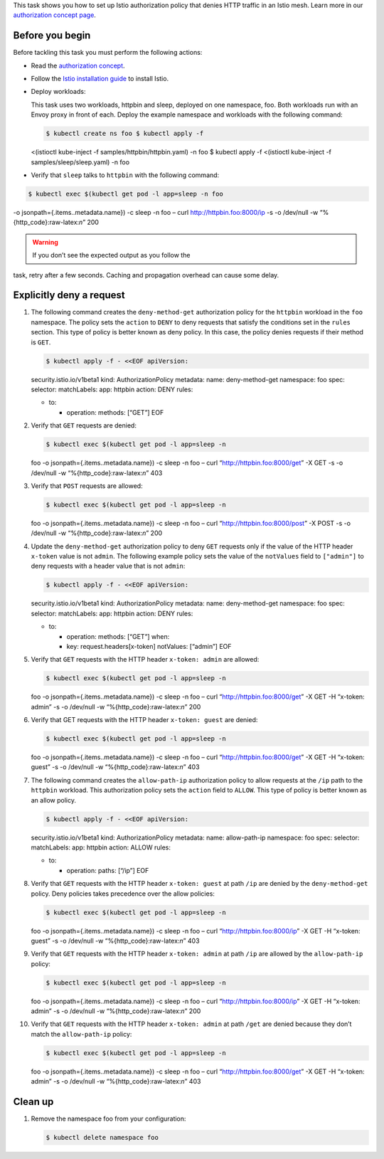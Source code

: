 This task shows you how to set up Istio authorization policy that denies
HTTP traffic in an Istio mesh. Learn more in our `authorization concept
page </docs/concepts/security/#authorization>`_.

Before you begin
----------------

Before tackling this task you must perform the following actions:

-  Read the `authorization
   concept </docs/concepts/security/#authorization>`_.

-  Follow the `Istio installation
   guide </docs/setup/install/istioctl/>`_ to install Istio.

-  Deploy workloads:

   This task uses two workloads, httpbin and sleep, deployed on one
   namespace, foo. Both workloads run with an Envoy proxy in front of
   each. Deploy the example namespace and workloads with the following
   command:

   .. code:: sh

      $ kubectl create ns foo $ kubectl apply -f
   <(istioctl kube-inject -f samples/httpbin/httpbin.yaml) -n foo $
   kubectl apply -f <(istioctl kube-inject -f samples/sleep/sleep.yaml)
   -n foo

-  Verify that ``sleep`` talks to ``httpbin`` with the following
   command:

.. code:: sh

      $ kubectl exec $(kubectl get pod -l app=sleep -n foo
-o jsonpath={.items..metadata.name}) -c sleep -n foo – curl
http://httpbin.foo:8000/ip -s -o /dev/null -w
“%{http_code}:raw-latex:`\n`” 200

.. warning::

   If you don’t see the expected output as you follow the
task, retry after a few seconds. Caching and propagation overhead can
cause some delay.

Explicitly deny a request
-------------------------

1.  The following command creates the ``deny-method-get`` authorization
    policy for the ``httpbin`` workload in the ``foo`` namespace. The
    policy sets the ``action`` to ``DENY`` to deny requests that satisfy
    the conditions set in the ``rules`` section. This type of policy is
    better known as deny policy. In this case, the policy denies
    requests if their method is ``GET``.

    .. code:: sh

      $ kubectl apply -f - <<EOF apiVersion:
    security.istio.io/v1beta1 kind: AuthorizationPolicy metadata: name:
    deny-method-get namespace: foo spec: selector: matchLabels: app:
    httpbin action: DENY rules:

    -  to:

       -  operation: methods: [“GET”] EOF

2.  Verify that ``GET`` requests are denied:

    .. code:: sh

      $ kubectl exec $(kubectl get pod -l app=sleep -n
    foo -o jsonpath={.items..metadata.name}) -c sleep -n foo – curl
    “http://httpbin.foo:8000/get” -X GET -s -o /dev/null -w
    “%{http_code}:raw-latex:`\n`” 403

3.  Verify that ``POST`` requests are allowed:

    .. code:: sh

      $ kubectl exec $(kubectl get pod -l app=sleep -n
    foo -o jsonpath={.items..metadata.name}) -c sleep -n foo – curl
    “http://httpbin.foo:8000/post” -X POST -s -o /dev/null -w
    “%{http_code}:raw-latex:`\n`” 200

4.  Update the ``deny-method-get`` authorization policy to deny ``GET``
    requests only if the value of the HTTP header ``x-token`` value is
    not ``admin``. The following example policy sets the value of the
    ``notValues`` field to ``["admin"]`` to deny requests with a header
    value that is not ``admin``:

    .. code:: sh

      $ kubectl apply -f - <<EOF apiVersion:
    security.istio.io/v1beta1 kind: AuthorizationPolicy metadata: name:
    deny-method-get namespace: foo spec: selector: matchLabels: app:
    httpbin action: DENY rules:

    -  to:

       -  operation: methods: [“GET”] when:
       -  key: request.headers[x-token] notValues: [“admin”] EOF

5.  Verify that ``GET`` requests with the HTTP header ``x-token: admin``
    are allowed:

    .. code:: sh

      $ kubectl exec $(kubectl get pod -l app=sleep -n
    foo -o jsonpath={.items..metadata.name}) -c sleep -n foo – curl
    “http://httpbin.foo:8000/get” -X GET -H “x-token: admin” -s -o
    /dev/null -w “%{http_code}:raw-latex:`\n`” 200

6.  Verify that GET requests with the HTTP header ``x-token: guest`` are
    denied:

    .. code:: sh

      $ kubectl exec $(kubectl get pod -l app=sleep -n
    foo -o jsonpath={.items..metadata.name}) -c sleep -n foo – curl
    “http://httpbin.foo:8000/get” -X GET -H “x-token: guest” -s -o
    /dev/null -w “%{http_code}:raw-latex:`\n`” 403

7.  The following command creates the ``allow-path-ip`` authorization
    policy to allow requests at the ``/ip`` path to the ``httpbin``
    workload. This authorization policy sets the ``action`` field to
    ``ALLOW``. This type of policy is better known as an allow policy.

    .. code:: sh

      $ kubectl apply -f - <<EOF apiVersion:
    security.istio.io/v1beta1 kind: AuthorizationPolicy metadata: name:
    allow-path-ip namespace: foo spec: selector: matchLabels: app:
    httpbin action: ALLOW rules:

    -  to:

       -  operation: paths: [“/ip”] EOF

8.  Verify that ``GET`` requests with the HTTP header ``x-token: guest``
    at path ``/ip`` are denied by the ``deny-method-get`` policy. Deny
    policies takes precedence over the allow policies:

    .. code:: sh

      $ kubectl exec $(kubectl get pod -l app=sleep -n
    foo -o jsonpath={.items..metadata.name}) -c sleep -n foo – curl
    “http://httpbin.foo:8000/ip” -X GET -H “x-token: guest” -s -o
    /dev/null -w “%{http_code}:raw-latex:`\n`” 403

9.  Verify that ``GET`` requests with the HTTP header ``x-token: admin``
    at path ``/ip`` are allowed by the ``allow-path-ip`` policy:

    .. code:: sh

      $ kubectl exec $(kubectl get pod -l app=sleep -n
    foo -o jsonpath={.items..metadata.name}) -c sleep -n foo – curl
    “http://httpbin.foo:8000/ip” -X GET -H “x-token: admin” -s -o
    /dev/null -w “%{http_code}:raw-latex:`\n`” 200

10. Verify that ``GET`` requests with the HTTP header ``x-token: admin``
    at path ``/get`` are denied because they don’t match the
    ``allow-path-ip`` policy:

    .. code:: sh

      $ kubectl exec $(kubectl get pod -l app=sleep -n
    foo -o jsonpath={.items..metadata.name}) -c sleep -n foo – curl
    “http://httpbin.foo:8000/get” -X GET -H “x-token: admin” -s -o
    /dev/null -w “%{http_code}:raw-latex:`\n`” 403

Clean up
--------

1. Remove the namespace foo from your configuration:

   .. code:: sh

      $ kubectl delete namespace foo
